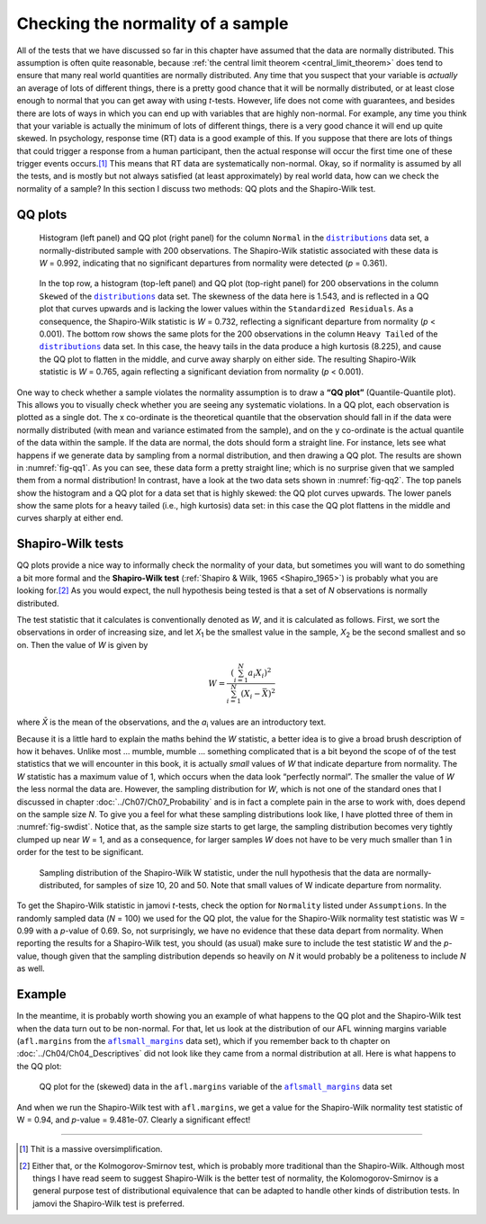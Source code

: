 .. sectionauthor:: `Danielle J. Navarro <https://djnavarro.net/>`_ and `David R. Foxcroft <https://www.davidfoxcroft.com/>`_

Checking the normality of a sample
----------------------------------

All of the tests that we have discussed so far in this chapter have assumed
that the data are normally distributed. This assumption is often quite
reasonable, because :ref:`the central limit theorem <central_limit_theorem>`
does tend to ensure that many real world quantities are normally distributed.
Any time that you suspect that your variable is *actually* an average of lots
of different things, there is a pretty good chance that it will be normally
distributed, or at least close enough to normal that you can get away with
using *t*-tests. However, life does not come with guarantees, and besides there
are lots of ways in which you can end up with variables that are highly
non-normal. For example, any time you think that your variable is actually the
minimum of lots of different things, there is a very good chance it will end up
quite skewed. In psychology, response time (RT) data is a good example of this.
If you suppose that there are lots of things that could trigger a response from
a human participant, then the actual response will occur the first time one of
these trigger events occurs.\ [#]_ This means that RT data are systematically
non-normal. Okay, so if normality is assumed by all the tests, and is mostly
but not always satisfied (at least approximately) by real world data, how can
we check the normality of a sample? In this section I discuss two methods:
QQ plots and the Shapiro-Wilk test.

QQ plots
~~~~~~~~

.. ----------------------------------------------------------------------------

.. figure:: ../_images/lsj_qqNormal.*
   :alt: Histogram and QQ plot for normally-distributed data
   :name: fig-qq1

   Histogram (left panel) and QQ plot (right panel) for the column ``Normal``
   in the |distributions|_ data set, a normally-distributed sample with 200
   observations. The Shapiro-Wilk statistic associated with these data is
   *W* = 0.992, indicating that no significant departures from normality were
   detected (*p* = 0.361).
   
.. ----------------------------------------------------------------------------

.. figure:: ../_images/lsj_qqSkewedTailed.*
   :alt: Histogram and QQ plot for skewed and tailed data
   :name: fig-qq2

   In the top row, a histogram (top-left panel) and QQ plot (top-right panel)
   for 200 observations in the column ``Skewed`` of the |distributions|_ data
   set. The skewness of the data here is 1.543, and is reflected in a QQ plot
   that curves upwards and is lacking the lower values within the
   ``Standardized Residuals``. As a consequence, the Shapiro-Wilk statistic is
   *W* = 0.732, reflecting a significant departure from normality (*p* <
   0.001). The bottom row shows the same plots for the 200 observations in the
   column ``Heavy Tailed`` of the |distributions|_ data set. In this case, the
   heavy tails in the data produce a high kurtosis (8.225), and cause the QQ
   plot to flatten in the middle, and curve away sharply on either side. The
   resulting Shapiro-Wilk statistic is *W* = 0.765, again reflecting a
   significant deviation from normality (*p* < 0.001).
   
.. ----------------------------------------------------------------------------

One way to check whether a sample violates the normality assumption is
to draw a **“QQ plot”** (Quantile-Quantile plot). This allows you to
visually check whether you are seeing any systematic violations. In a QQ
plot, each observation is plotted as a single dot. The x co-ordinate is
the theoretical quantile that the observation should fall in if the data
were normally distributed (with mean and variance estimated from the
sample), and on the y co-ordinate is the actual quantile of the data
within the sample. If the data are normal, the dots should form a
straight line. For instance, lets see what happens if we generate data
by sampling from a normal distribution, and then drawing a QQ plot. The
results are shown in :numref:`fig-qq1`. As you can see, these data form
a pretty straight line; which is no surprise given that we sampled them
from a normal distribution! In contrast, have a look at the two data sets
shown in :numref:`fig-qq2`. The top panels show the histogram and a QQ
plot for a data set that is highly skewed: the QQ plot curves upwards.
The lower panels show the same plots for a heavy tailed (i.e., high
kurtosis) data set: in this case the QQ plot flattens in the middle and
curves sharply at either end.

Shapiro-Wilk tests
~~~~~~~~~~~~~~~~~~

QQ plots provide a nice way to informally check the normality of your
data, but sometimes you will want to do something a bit more formal and
the **Shapiro-Wilk test** (:ref:`Shapiro & Wilk, 1965 <Shapiro_1965>`)
is probably what you are looking for.\ [#]_ As you would expect, the null
hypothesis being tested is that a set of *N* observations is normally
distributed.

The test statistic that it calculates is conventionally denoted as
*W*, and it is calculated as follows. First, we sort the
observations in order of increasing size, and let *X*\ :sub:`1` be the
smallest value in the sample, *X*\ :sub:`2` be the second smallest and so
on. Then the value of *W* is given by

.. math:: W = \frac{ \left( \sum_{i = 1}^N a_i X_i \right)^2 }{ \sum_{i = 1}^N (X_i - \bar{X})^2}

where *X̄* is the mean of the observations, and the *a*\ :sub:`i` values are
an introductory text.

Because it is a little hard to explain the maths behind the *W* statistic, a
better idea is to give a broad brush description of how it behaves. Unlike most
… mumble, mumble … something complicated that is a bit beyond the scope of
of the test statistics that we will encounter in this book, it is actually *small*
values of *W* that indicate departure from normality. The *W* statistic has a
maximum value of 1, which occurs when the data look “perfectly normal”. The
smaller the value of *W* the less normal the data are. However, the sampling
distribution for *W*, which is not one of the standard ones that I discussed in
chapter :doc:`../Ch07/Ch07_Probability` and is in fact a complete pain in the
arse to work with, does depend on the sample size *N*. To give you a feel for
what these sampling distributions look like, I have plotted three of them in
:numref:`fig-swdist`. Notice that, as the sample size starts to get large, the
sampling distribution becomes very tightly clumped up near *W* = 1, and as a
consequence, for larger samples *W* does not have to be very much smaller than
1 in order for the test to be significant.

.. ----------------------------------------------------------------------------

.. figure:: ../_images/lsj_shapirowilkdist.*
   :alt: Sampling distribution of the Shapiro-Wilk W statistic
   :name: fig-swdist

   Sampling distribution of the Shapiro-Wilk W statistic, under the null
   hypothesis that the data are normally-distributed, for samples of size 10,
   20 and 50. Note that small values of W indicate departure from normality.
   
.. ----------------------------------------------------------------------------

To get the Shapiro-Wilk statistic in jamovi *t*-tests, check the option for
``Normality`` listed under ``Assumptions``. In the randomly sampled data
(*N* = 100) we used for the QQ plot, the value for the Shapiro-Wilk normality
test statistic was W = 0.99 with a *p*-value of 0.69. So, not surprisingly, we
have no evidence that these data depart from normality. When reporting the
results for a Shapiro-Wilk test, you should (as usual) make sure to include the
test statistic *W* and the *p*-value, though given that the sampling
distribution depends so heavily on *N* it would probably be a politeness to
include *N* as well.

Example
~~~~~~~

In the meantime, it is probably worth showing you an example of what happens to
the QQ plot and the Shapiro-Wilk test when the data turn out to be non-normal.
For that, let us look at the distribution of our AFL winning margins variable
(``afl.margins`` from the |aflsmall_margins|_ data set), which if you remember
back to th chapter on :doc:`../Ch04/Ch04_Descriptives` did not look like they
came from a normal distribution at all. Here is what happens to the QQ plot:

.. ----------------------------------------------------------------------------

.. figure:: ../_images/lsj_qq_2b.*
   :alt: QQ plot for the data (skewed) data in the ``afl.margins`` variable
         of the |aflsmall_margins| dataset
   :name: fig-qq_2b

   QQ plot for the (skewed) data in the ``afl.margins`` variable of the
   |aflsmall_margins|_ data set
   
.. ----------------------------------------------------------------------------

And when we run the Shapiro-Wilk test with ``afl.margins``, we get a value for
the Shapiro-Wilk normality test statistic of W = 0.94, and *p*-value = 9.481e-07.
Clearly a significant effect!

------

.. [#]
   Thit is a massive oversimplification.

.. [#]
   Either that, or the Kolmogorov-Smirnov test, which is probably more
   traditional than the Shapiro-Wilk. Although most things I have read seem to
   suggest Shapiro-Wilk is the better test of normality, the
   Kolomogorov-Smirnov is a general purpose test of distributional equivalence
   that can be adapted to handle other kinds of distribution tests. In jamovi
   the Shapiro-Wilk test is preferred.

.. ----------------------------------------------------------------------------

.. |distributions|                     replace:: ``distributions``
.. _distributions:                     ../../_statics/data/distributions.omv

.. |aflsmall_margins|                  replace:: ``aflsmall_margins``
.. _aflsmall_margins:                  ../../_statics/data/aflsmall_margins.omv
